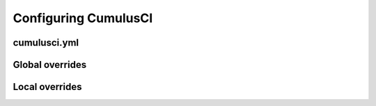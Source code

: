 Configuring CumulusCI
=====================

cumulusci.yml
-------------

Global overrides
----------------

Local overrides
---------------
